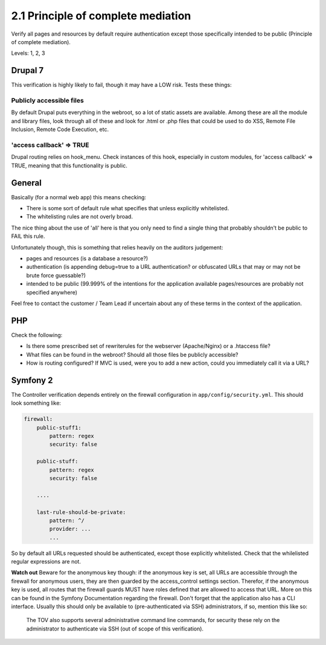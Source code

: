 2.1 Principle of complete mediation
===================================

Verify all pages and resources by default require authentication except those specifically intended to be public (Principle of complete mediation).

Levels: 1, 2, 3

Drupal 7
--------

This verification is highly likely to fail, though it may have a LOW
risk. Tests these things:

Publicly accessible files
~~~~~~~~~~~~~~~~~~~~~~~~~

By default Drupal puts everything in the webroot, so a lot of static
assets are available. Among these are all the module and library files,
look through all of these and look for .html or .php files that could be
used to do XSS, Remote File Inclusion, Remote Code Execution, etc.

'access callback' => TRUE
~~~~~~~~~~~~~~~~~~~~~~~~~

Drupal routing relies on hook\_menu. Check instances of this hook,
especially in custom modules, for 'access callback' => TRUE, meaning
that this functionality is public.


General
-------

Basically (for a normal web app) this means checking:

-  There is some sort of default rule what specifies that unless
   explicitly whitelisted.
-  The whitelisting rules are not overly broad.

The nice thing about the use of 'all' here is that you only need to find
a single thing that probably shouldn't be public to FAIL this rule.

Unfortunately though, this is something that relies heavily on the
auditors judgement:

-  pages and resources (is a database a resource?)
-  authentication (is appending debug=true to a URL authentication? or
   obfuscated URLs that may or may not be brute force guessable?)
-  intended to be public (99.999% of the intentions for the application
   available pages/resources are probably not specified anywhere)

Feel free to contact the customer / Team Lead if uncertain about any of
these terms in the context of the application.


PHP
---

Check the following:

-  Is there some prescribed set of rewriterules for the webserver
   (Apache/Nginx) or a .htaccess file?
-  What files can be found in the webroot? Should all those files be
   publicly accessible?
-  How is routing configured? If MVC is used, were you to add a new
   action, could you immediately call it via a URL?



Symfony 2
---------

The Controller verification depends entirely on the firewall
configuration in ``app/config/security.yml``. This should look something
like:

.. code:: yml

    firewall:
        public-stuff1:
            pattern: regex
            security: false
     
        public-stuff:
            pattern: regex
            security: false
     
        ....
     
        last-rule-should-be-private:
            pattern: ^/
            provider: ...
            ...

So by default all URLs requested should be authenticated, except those
explicitly whitelisted. Check that the whilelisted regular expressions
are not.

**Watch out** Beware for the anonymous key though: if the anonymous key
is set, all URLs are accessible through the firewall for anonymous
users, they are then guarded by the access\_control settings section.
Therefor, if the anonymous key is used, all routes that the firewall
guards MUST have roles defined that are allowed to access that URL. More
on this can be found in the Symfony Documentation regarding the
firewall. Don't forget that the application also has a CLI interface.
Usually this should only be available to (pre-authenticated via SSH)
administrators, if so, mention this like so:

    The TOV also supports several administrative command line commands,
    for security these rely on the administrator to authenticate via SSH
    (out of scope of this verification).
